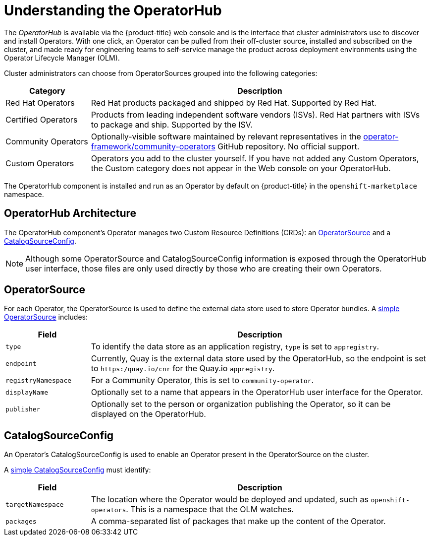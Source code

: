 // Module included in the following assemblies:
//
// * applications/operators/olm-adding-operators-to-cluster.adoc

[id="olm-operatorhub_{context}"]
= Understanding the OperatorHub

The _OperatorHub_ is available via the {product-title} web console and is the
interface that cluster administrators use to discover and install Operators.
With one click, an Operator can be pulled from their off-cluster source,
installed and subscribed on the cluster, and made ready for engineering teams to
self-service manage the product across deployment environments using the
Operator Lifecycle Manager (OLM).

Cluster administrators can choose from OperatorSources grouped into
the following categories:

[cols="2a,8a",options="header"]
|===
|Category |Description

|Red Hat Operators
|Red Hat products packaged and shipped by Red Hat. Supported by Red Hat.

|Certified Operators
|Products from leading independent software vendors (ISVs). Red Hat partners with
ISVs to package and ship. Supported by the ISV.

|Community Operators
|Optionally-visible software maintained by relevant representatives in the
link:https://github.com/operator-framework/community-operators[operator-framework/community-operators]
GitHub repository. No official support.

|Custom Operators
|Operators you add to the cluster yourself.
If you have not added any Custom Operators, the Custom category does not appear in
the Web console on your OperatorHub.
|===

The OperatorHub component is installed and run as an Operator by default on
{product-title} in the `openshift-marketplace` namespace.

[id="olm-operatorhub-arch_{context}"]
== OperatorHub Architecture

The OperatorHub component's Operator manages two Custom Resource Definitions
(CRDs): an
link:https://github.com/operator-framework/operator-marketplace/blob/master/deploy/crds/operatorsource.crd.yaml[OperatorSource]
and a
link:https://github.com/operator-framework/operator-marketplace/blob/master/deploy/crds/catalogsourceconfig.crd.yaml[CatalogSourceConfig].

[NOTE]
====
Although some OperatorSource and CatalogSourceConfig information is exposed
through the OperatorHub user interface, those files are only used directly
by those who are creating their own Operators.
====

[id="olm-operatorhub-arch-operatorsource_{context}"]
== OperatorSource

For each Operator, the OperatorSource is used to define the external data store
used to store Operator bundles. A
link:https://github.com/operator-framework/operator-marketplace/blob/master/deploy/examples/community.operatorsource.cr.yaml[simple OperatorSource]
includes:

[cols="2a,8a",options="header"]
|===

|Field
|Description

|`type`
|To identify the data store as an application registry, `type` is set to `appregistry`.

|`endpoint`
|Currently, Quay is the external data store used by the OperatorHub, so
the endpoint is set to `https:/quay.io/cnr` for the Quay.io `appregistry`.

|`registryNamespace`
|For a Community Operator, this is set to `community-operator`.

|`displayName`
|Optionally set to a name that appears in the OperatorHub user interface for the
Operator.

|`publisher`
|Optionally set to the person or organization publishing the Operator, so it
can be displayed on the OperatorHub.

|===

[id="olm-operatorhub-arch-catalogsourceconfig_{context}"]
== CatalogSourceConfig

An Operator's CatalogSourceConfig is used to enable an Operator present in the
OperatorSource on the cluster.

A
link:https://github.com/operator-framework/operator-marketplace/blob/master/deploy/examples/catalogsourceconfig.cr.yaml[simple CatalogSourceConfig]
must identify:

[cols="2a,8a",options="header"]
|===

|Field
|Description

|`targetNamespace`
|The location where the Operator would be deployed and updated, such as
`openshift-operators`. This is a namespace that the OLM watches.

|`packages`
|A comma-separated list of packages that make up the content of the Operator.

|===
